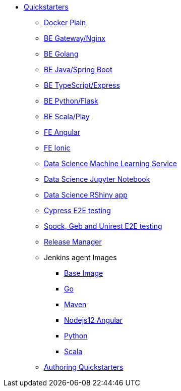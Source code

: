 * xref:quickstarters:index.adoc[Quickstarters]
** xref:quickstarters:docker-plain.adoc[Docker Plain]
** xref:quickstarters:be-gateway-nginx.adoc[BE Gateway/Nginx]
** xref:quickstarters:be-golang-plain.adoc[BE Golang]
** xref:quickstarters:be-java-springboot.adoc[BE Java/Spring Boot]
** xref:quickstarters:be-typescript-express.adoc[BE TypeScript/Express]
** xref:quickstarters:be-python-flask.adoc[BE Python/Flask]
** xref:quickstarters:be-scala-play.adoc[BE Scala/Play]
** xref:quickstarters:fe-angular.adoc[FE Angular]
** xref:quickstarters:fe-ionic.adoc[FE Ionic]
** xref:quickstarters:ds-ml-service.adoc[Data Science Machine Learning Service]
** xref:quickstarters:ds-jupyter-notebook.adoc[Data Science Jupyter Notebook]
** xref:quickstarters:ds-rshiny.adoc[Data Science RShiny app]
** xref:quickstarters:e2e-cypress.adoc[Cypress E2E testing]
** xref:quickstarters:e2e-spock-geb.adoc[Spock, Geb and Unirest E2E testing]
** xref:quickstarters:release-manager.adoc[Release Manager]
** Jenkins agent Images
*** xref:jenkins:agent-base.adoc[Base Image]
*** xref:jenkins-agents:golang.adoc[Go]
*** xref:jenkins-agents:maven.adoc[Maven]
*** xref:jenkins-agents:nodejs12.adoc[Nodejs12 Angular]
*** xref:jenkins-agents:python.adoc[Python]
*** xref:jenkins-agents:scala.adoc[Scala]
** xref:quickstarters:authoring-quickstarters.adoc[Authoring Quickstarters]
